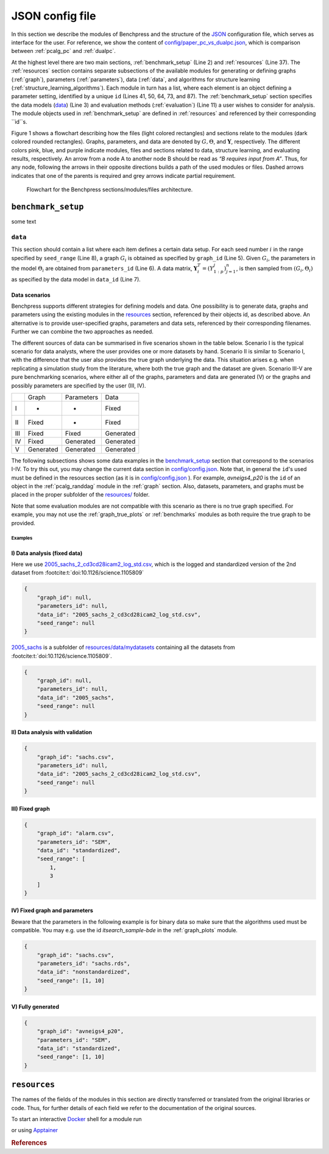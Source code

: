 
JSON config file
##################

In this section we describe the modules of Benchpress and the structure of the `JSON <https://www.json.org/json-en.html>`__ configuration file, which serves as interface for the user.
For reference, we show the content of  `config/paper_pc_vs_dualpc.json <https://github.com/felixleopoldo/benchpress/blob/master/config/paper_pc_vs_dualpc.json>`__, which is  comparison between :ref:`pcalg_pc` and :ref:`dualpc`.

At the highest level there are two main sections, :ref:`benchmark_setup` (Line 2) and :ref:`resources` (Line 37). 
The :ref:`resources` section contains separate subsections of the available modules for generating or defining graphs (:ref:`graph`), parameters (:ref:`parameters`), data (:ref:`data`, and algorithms for structure learning (:ref:`structure_learning_algorithms`). 
Each module in turn has a list, where each element is an object defining a parameter setting, identified by a unique ``id`` (Lines 41, 50, 64, 73, and 87). 
The :ref:`benchmark_setup` section specifies the data models (data_) (Line 3) and evaluation methods (:ref:`evaluation`) (Line 11) a user wishes to consider for analysis. 
The module objects used in :ref:`benchmark_setup` are defined in :ref:`resources` and referenced by their corresponding ``id``s. 


.. code-block:: json
    :linenos:
    :name: pcdualpc
    :caption: Comparison between PC vs. dual PC.

    {
        "benchmark_setup": {
            "data": [ // the data setups
                {
                    "graph_id": "avneigs4_p80", // see line 50
                    "parameters_id": "SEM", // see line 64
                    "data_id": "standardized", // see line 41
                    "seed_range": [1, 10]
                }
            ],
            "evaluation": { // the evaluation modules
                "benchmarks": {  
                    "filename_prefix": "paper_pc_vs_dualpc/",
                    "show_seed": true,
                    "errorbar": true,
                    "errorbarh": false,
                    "scatter": true,
                    "path": true,
                    "text": false,
                    "ids": [
                        "pc-gaussCItest", // see line 87
                        "dualpc" // see line 73
                    ]
                },
                "graph_true_plots": true,
                "graph_true_stats": true,
                "ggally_ggpairs": false,
                "graph_plots": [
                    "pc-gaussCItest",
                    "dualpc"
                ],
                "mcmc_traj_plots": [],
                "mcmc_heatmaps": [],
                "mcmc_autocorr_plots": []
            }
        },
        "resources": {
            "data": { // the data modules
                "iid": [
                    {
                        "id": "standardized",
                        "standardized": true,
                        "n": 300
                    }
                ]
            },
            "graph": { // the graph modules 
                "pcalg_randdag": [
                    {
                        "id": "avneigs4_p80",
                        "max_parents": 5,
                        "n": 80,
                        "d": 4,
                        "par1": null,
                        "par2": null,
                        "method": "er",
                        "DAG": true
                    }
                ]
            },
            "parameters": { // the parameters modules
                "sem_params": [
                    {
                        "id": "SEM",
                        "min": 0.25,
                        "max": 1
                    }
                ]
            },
            "structure_learning_algorithms": { // the structure learning modules
                "dualpc": [
                    {
                        "id": "dualpc",
                        "alpha": [
                            0.001,
                            0.05,
                            0.1
                        ],
                        "skeleton": false,
                        "pattern_graph": false,
                        "max_ord": null,
                        "timeout": null
                    }
                ],
                "pcalg_pc": [
                    {
                        "id": "pc-gaussCItest",
                        "alpha": [
                            0.001,
                            0.05,
                            0.1
                        ],
                        "NAdelete": true,
                        "mmax": "Inf",
                        "u2pd": "relaxed",
                        "skelmethod": "stable",
                        "conservative": false,
                        "majrule": false,
                        "solveconfl": false,
                        "numCores": 1,
                        "verbose": false,
                        "indepTest": "gaussCItest",
                        "timeout": null
                    }
                ]
            }
        }
    }



Figure 1 shows a flowchart describing how the files (light colored rectangles) and sections relate to the modules (dark colored rounded rectangles). 
Graphs, parameters, and data are denoted by :math:`G, \Theta`, and :math:`\mathbf Y`, respectively.
The different colors pink, blue, and purple indicate modules, files and sections related to data, structure learning, and evaluating results, respectively. 
An arrow from a node A to another node B should be read as *“B requires input from A”*. 
Thus, for any node, following the arrows in their opposite directions builds a path of the used modules or files. 
Dashed arrows indicates that one of the parents is required and grey arrows indicate partial requirement.

.. figure:: _static/jsonmap.png
    :width: 500

    Flowchart for the Benchpress sections/modules/files architecture.


.. _benchmark_setup:

``benchmark_setup``
********************

some text

.. _datasetup:

``data``
========


This section should contain a list where each item defines a certain data setup.
For each seed number :math:`i` in the range specified by ``seed_range`` (Line 8), a graph :math:`G_i` is obtained as specified by ``graph_id`` (Line 5). 
Given :math:`G_i`, the parameters in the model :math:`\Theta_i` are obtained from ``parameters_id`` (Line 6). 
A data matrix, :math:`\mathbf Y_i^T = (Y_{1:p}^j)_{j=1}^n`, is then sampled from :math:`(G_i,\Theta_i)` as specified by the data model in ``data_id`` (Line 7). 


Data scenarios
---------------

Benchpress supports different strategies for defining models and data. 
One possibility is to generate data, graphs and parameters using the existing modules in the resources_ section, referenced by their objects id, as described above. 
An alternative is to provide user-specified graphs, parameters and data sets, referenced by their corresponding filenames. 
Further we can combine the two approaches as needed.

The different sources of data can be summarised in five scenarios
shown in the table below. Scenario I is the typical scenario for data analysts, where the user provides
one or more datasets by hand. Scenario II is similar to Scenario I, with the difference that
the user also provides the true graph underlying the data. This situation arises e.g. when
replicating a simulation study from the literature, where both the true graph and the dataset
are given. Scenario III-V are pure benchmarking scenarios, where either all of the graphs,
parameters and data are generated (V) or the graphs and possibly parameters are specified by
the user (III, IV).


+-----+-----------+------------+-----------+
|     | Graph     | Parameters | Data      |
+-----+-----------+------------+-----------+
| I   | -         | -          | Fixed     |
+-----+-----------+------------+-----------+
| II  | Fixed     | -          | Fixed     |
+-----+-----------+------------+-----------+
| III | Fixed     | Fixed      | Generated |
+-----+-----------+------------+-----------+
| IV  | Fixed     | Generated  | Generated |
+-----+-----------+------------+-----------+
| V   | Generated | Generated  | Generated |
+-----+-----------+------------+-----------+

The following subsections shows some data examples in the benchmark_setup_ section that correspond to the scenarios I-IV.
To try this out, you may change the current data section in `config/config.json <../../config/config.json>`__.
Note that, in general the ``id``'s used must be defined in the resources section (as it is in `config/config.json <https://github.com/felixleopoldo/benchpress/blob/master/config/config.json>`__ ). 
For example, *avneigs4_p20* is the ``id`` of an object in the :ref:`pcalg_randdag` module in the :ref:`graph` section.
Also, datasets, parameters, and graphs must be placed in the proper subfolder of the `resources/ <https://github.com/felixleopoldo/benchpress/blob/master/resources/>`_ folder.

Note that some evaluation modules are not compatible with this scenario as there is no true graph specified.
For example, you may not use the :ref:`graph_true_plots` or :ref:`benchmarks` modules as both require the true graph to be provided.


Examples
^^^^^^^^^

.. _I:

I) Data analysis (fixed data)
---------------------------------

Here we use `2005_sachs_2_cd3cd28icam2_log_std.csv <https://github.com/felixleopoldo/benchpress/blob/master/resources/data/mydatasets/2005_sachs_2_cd3cd28icam2_log_std.csv>`_, which is the logged and standardized version of the 2nd dataset from :footcite:t:`doi:10.1126/science.1105809`

.. code-block:: json

    { 
        "graph_id": null,
        "parameters_id": null,
        "data_id": "2005_sachs_2_cd3cd28icam2_log_std.csv",
        "seed_range": null
    }


`2005_sachs <https://github.com/felixleopoldo/benchpress/tree/master/resources/data/mydatasets/2005_sachs>`_ is a subfolder of  `resources/data/mydatasets <https://github.com/felixleopoldo/benchpress/blob/master/resources/data/mydatasets/>`_ containing all the datasets from :footcite:t:`doi:10.1126/science.1105809`.

.. code-block:: json

    { 
        "graph_id": null,
        "parameters_id": null,
        "data_id": "2005_sachs",
        "seed_range": null
    }


.. _II:

II) Data analysis with validation
----------------------------------


.. code-block:: json

    { 
        "graph_id": "sachs.csv",
        "parameters_id": null,
        "data_id": "2005_sachs_2_cd3cd28icam2_log_std.csv",
        "seed_range": null
    }

III) Fixed graph
------------------


.. code-block:: json

    
        {
            "graph_id": "alarm.csv",
            "parameters_id": "SEM",
            "data_id": "standardized",
            "seed_range": [
                1,
                3
            ]
        }


IV) Fixed graph and parameters
--------------------------------

Beware that the parameters in the following example is for binary data so make sure that the algorithms used must be compatible.
You may e.g. use the id *itsearch_sample-bde* in the :ref:`graph_plots` module.

.. code-block:: json

    { 
        "graph_id": "sachs.csv",
        "parameters_id": "sachs.rds",
        "data_id": "nonstandardized",
        "seed_range": [1, 10]
    }


.. _V:

V) Fully generated
-------------------

.. code-block:: json

    { 
        "graph_id": "avneigs4_p20",
        "parameters_id": "SEM",
        "data_id": "standardized",
        "seed_range": [1, 10]
    }




.. _resources:

``resources``
*************

The names of the fields of the modules in this section are directly transferred or translated from the original libraries or code. Thus, for further details of each field we refer to the documentation of the original sources.

To start an interactive `Docker <https://www.docker.com/>`_ shell for a module run

.. prompt:: bash

    docker run -it username/image:version

or using `Apptainer <https://apptainer.org/>`_

.. prompt:: bash

    apptainer run docker://username/image:version


.. rubric:: References


.. footbibliography::